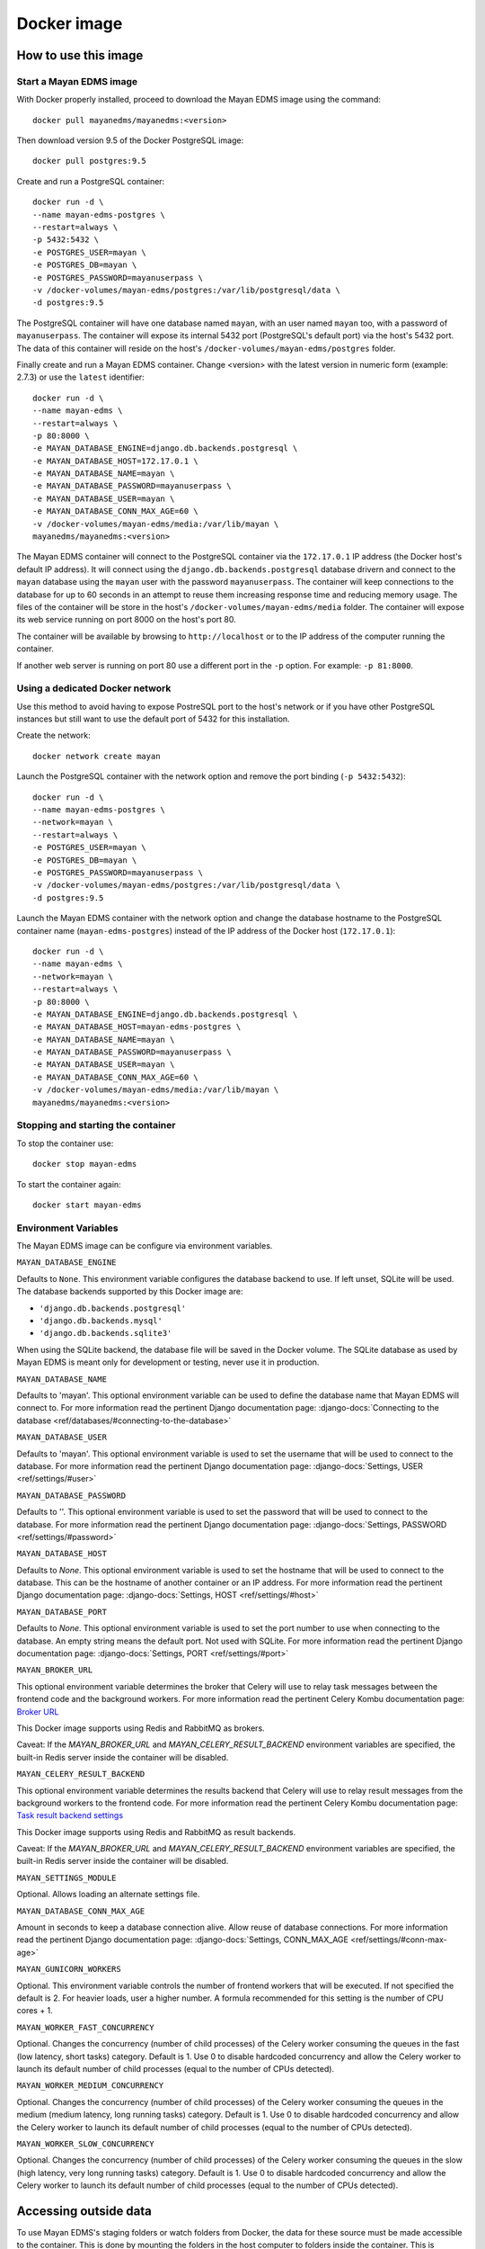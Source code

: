 ============
Docker image
============

How to use this image
=====================

.. _docker_install:

Start a Mayan EDMS image
------------------------

With Docker properly installed, proceed to download the Mayan EDMS image using the command::

    docker pull mayanedms/mayanedms:<version>

Then download version 9.5 of the Docker PostgreSQL image::

    docker pull postgres:9.5

Create and run a PostgreSQL container::

    docker run -d \
    --name mayan-edms-postgres \
    --restart=always \
    -p 5432:5432 \
    -e POSTGRES_USER=mayan \
    -e POSTGRES_DB=mayan \
    -e POSTGRES_PASSWORD=mayanuserpass \
    -v /docker-volumes/mayan-edms/postgres:/var/lib/postgresql/data \
    -d postgres:9.5

The PostgreSQL container will have one database named ``mayan``, with an user
named ``mayan`` too, with a password of ``mayanuserpass``. The container will
expose its internal 5432 port (PostgreSQL's default port) via the host's
5432 port. The data of this container will reside on the host's
``/docker-volumes/mayan-edms/postgres`` folder.

Finally create and run a Mayan EDMS container. Change <version> with the
latest version in numeric form (example: 2.7.3) or use the ``latest``
identifier::

    docker run -d \
    --name mayan-edms \
    --restart=always \
    -p 80:8000 \
    -e MAYAN_DATABASE_ENGINE=django.db.backends.postgresql \
    -e MAYAN_DATABASE_HOST=172.17.0.1 \
    -e MAYAN_DATABASE_NAME=mayan \
    -e MAYAN_DATABASE_PASSWORD=mayanuserpass \
    -e MAYAN_DATABASE_USER=mayan \
    -e MAYAN_DATABASE_CONN_MAX_AGE=60 \
    -v /docker-volumes/mayan-edms/media:/var/lib/mayan \
    mayanedms/mayanedms:<version>

The Mayan EDMS container will connect to the PostgreSQL container via the
``172.17.0.1`` IP address (the Docker host's default IP address). It will
connect using the ``django.db.backends.postgresql`` database drivern and
connect to the ``mayan`` database using the ``mayan`` user with the password
``mayanuserpass``. The container will keep connections to the database
for up to 60 seconds in an attempt to reuse them increasing response time
and reducing memory usage. The files of the container will be store in the
host's ``/docker-volumes/mayan-edms/media`` folder. The container will
expose its web service running on port 8000 on the host's port 80.

The container will be available by browsing to ``http://localhost`` or to
the IP address of the computer running the container.

If another web server is running on port 80 use a different port in the
``-p`` option. For example: ``-p 81:8000``.


Using a dedicated Docker network
--------------------------------
Use this method to avoid having to expose PostreSQL port to the host's network
or if you have other PostgreSQL instances but still want to use the default
port of 5432 for this installation.

Create the network::

    docker network create mayan

Launch the PostgreSQL container with the network option and remove the port
binding (``-p 5432:5432``)::

    docker run -d \
    --name mayan-edms-postgres \
    --network=mayan \
    --restart=always \
    -e POSTGRES_USER=mayan \
    -e POSTGRES_DB=mayan \
    -e POSTGRES_PASSWORD=mayanuserpass \
    -v /docker-volumes/mayan-edms/postgres:/var/lib/postgresql/data \
    -d postgres:9.5

Launch the Mayan EDMS container with the network option and change the
database hostname to the PostgreSQL container name (``mayan-edms-postgres``)
instead of the IP address of the Docker host (``172.17.0.1``)::

    docker run -d \
    --name mayan-edms \
    --network=mayan \
    --restart=always \
    -p 80:8000 \
    -e MAYAN_DATABASE_ENGINE=django.db.backends.postgresql \
    -e MAYAN_DATABASE_HOST=mayan-edms-postgres \
    -e MAYAN_DATABASE_NAME=mayan \
    -e MAYAN_DATABASE_PASSWORD=mayanuserpass \
    -e MAYAN_DATABASE_USER=mayan \
    -e MAYAN_DATABASE_CONN_MAX_AGE=60 \
    -v /docker-volumes/mayan-edms/media:/var/lib/mayan \
    mayanedms/mayanedms:<version>

Stopping and starting the container
-----------------------------------

To stop the container use::

    docker stop mayan-edms


To start the container again::

    docker start mayan-edms


.. _docker_environment_variables:

Environment Variables
---------------------

The Mayan EDMS image can be configure via environment variables.

``MAYAN_DATABASE_ENGINE``

Defaults to ``None``. This environment variable configures the database
backend to use. If left unset, SQLite will be used. The database backends
supported by this Docker image are:

- ``'django.db.backends.postgresql'``
- ``'django.db.backends.mysql'``
- ``'django.db.backends.sqlite3'``

When using the SQLite backend, the database file will be saved in the Docker
volume. The SQLite database as used by Mayan EDMS is meant only for development
or testing, never use it in production.

``MAYAN_DATABASE_NAME``

Defaults to 'mayan'. This optional environment variable can be used to define
the database name that Mayan EDMS will connect to. For more information read
the pertinent Django documentation page:
:django-docs:`Connecting to the database <ref/databases/#connecting-to-the-database>`

``MAYAN_DATABASE_USER``

Defaults to 'mayan'. This optional environment variable is used to set the
username that will be used to connect to the database. For more information
read the pertinent Django documentation page:
:django-docs:`Settings, USER <ref/settings/#user>`

``MAYAN_DATABASE_PASSWORD``

Defaults to ''. This optional environment variable is used to set the
password that will be used to connect to the database. For more information
read the pertinent Django documentation page:
:django-docs:`Settings, PASSWORD <ref/settings/#password>`

``MAYAN_DATABASE_HOST``

Defaults to `None`. This optional environment variable is used to set the
hostname that will be used to connect to the database. This can be the
hostname of another container or an IP address. For more information read
the pertinent Django documentation page:
:django-docs:`Settings, HOST <ref/settings/#host>`

``MAYAN_DATABASE_PORT``

Defaults to `None`. This optional environment variable is used to set the
port number to use when connecting to the database. An empty string means
the default port. Not used with SQLite. For more information read the
pertinent Django documentation page:
:django-docs:`Settings, PORT <ref/settings/#port>`

``MAYAN_BROKER_URL``

This optional environment variable determines the broker that Celery will use
to relay task messages between the frontend code and the background workers.
For more information read the pertinent Celery Kombu documentation page: `Broker URL`_

.. _Broker URL: http://kombu.readthedocs.io/en/latest/userguide/connections.html#connection-urls

This Docker image supports using Redis and RabbitMQ as brokers.

Caveat: If the `MAYAN_BROKER_URL` and `MAYAN_CELERY_RESULT_BACKEND` environment
variables are specified, the built-in Redis server inside the container will
be disabled.

``MAYAN_CELERY_RESULT_BACKEND``

This optional environment variable determines the results backend that Celery
will use to relay result messages from the background workers to the frontend
code. For more information read the pertinent Celery Kombu documentation page:
`Task result backend settings`_

.. _Task result backend settings: http://docs.celeryproject.org/en/3.1/configuration.html#celery-result-backend

This Docker image supports using Redis and RabbitMQ as result backends.

Caveat: If the `MAYAN_BROKER_URL` and `MAYAN_CELERY_RESULT_BACKEND` environment
variables are specified, the built-in Redis server inside the container will
be disabled.

``MAYAN_SETTINGS_MODULE``

Optional. Allows loading an alternate settings file.

``MAYAN_DATABASE_CONN_MAX_AGE``

Amount in seconds to keep a database connection alive. Allow reuse of database
connections. For more information read the pertinent Django documentation
page: :django-docs:`Settings, CONN_MAX_AGE <ref/settings/#conn-max-age>`

``MAYAN_GUNICORN_WORKERS``

Optional. This environment variable controls the number of frontend workers
that will be executed. If not specified the default is 2. For heavier loads,
user a higher number. A formula recommended for this setting is the number
of CPU cores + 1.

``MAYAN_WORKER_FAST_CONCURRENCY``

Optional. Changes the concurrency (number of child processes) of the Celery
worker consuming the queues in the fast (low latency, short tasks) category.
Default is 1. Use 0 to disable hardcoded concurrency and allow the Celery
worker to launch its default number of child processes (equal to the number
of CPUs detected).

``MAYAN_WORKER_MEDIUM_CONCURRENCY``

Optional. Changes the concurrency (number of child processes) of the Celery
worker consuming the queues in the medium (medium latency, long running tasks)
category. Default is 1. Use 0 to disable hardcoded concurrency and allow the
Celery worker to launch its default number of child processes (equal to the
number of CPUs detected).

``MAYAN_WORKER_SLOW_CONCURRENCY``

Optional. Changes the concurrency (number of child processes) of the Celery
worker consuming the queues in the slow (high latency, very long running tasks)
category. Default is 1. Use 0 to disable hardcoded concurrency and allow the
Celery worker to launch its default number of child processes (equal to the
number of CPUs detected).

Accessing outside data
======================

To use Mayan EDMS's staging folders or watch folders from Docker, the data
for these source must be made accessible to the container. This is done by
mounting the folders in the host computer to folders inside the container.
This is necessary because Docker containers do not have access to host data
on purpose. For example, to make a folder in the host accessible as a watch
folder, add the following to the Docker command line when starting the
container::

    -v /opt/scanned_files:/srv/watch_folder

The command line would look like this::

    docker run ... -v /opt/scanned_files:/srv/watch_folder mayanedms/mayanedms:latest

Now create a watch folder in Mayan EDMS using the path ``/srv/watch_folder``
and the documents from the host folder ``/opt/scanned_files`` will be
automatically available. Use the same procedure to mount host folders to be
used as staging folderes. In this example ``/srv/watch_folder`` was as the
container directory, but any path can be used as long as it is not an
already existing path or a path used by any other program.


Performing backups
==================

To backup the existing data, stop the image and copy the content of the volume.
For the example::

    docker run -d --name mayan-edms --restart=always -p 80:8000 \
    -v /docker-volumes/mayan:/var/lib/mayan \
    -v /opt/scanned_files:/srv/watch_folder mayanedms/mayanedms:latest

That would be the ``/docker-volumes/mayan folder``::

    sudo tar -zcvf backup.tar.gz /docker-volumes/mayan
    sudo chown `whoami` backup.tar.gz

If using an external PostgreSQL or MySQL database or database containers, these
too need to be backed up using their respective procedures. A simple solution
is to copy the entire database container volume after the container has
been stopped.

Restoring from a backup
=======================

Uncompress the backup archive in the original docker volume using::

    sudo tar -xvzf backup.tar.gz -C /

Upgrading
=========

Upgrading a Mayan EDMS Docker container is actually a matter of stopping and
deleting the container, downloading the most recent version of the image and
starting a container again. The container will take care of updating the
database structure to the newest version if necessary.

**IMPORTANT!** Do not delete the volume storing the data, only the container.

Stop the container to be upgraded::

    docker stop mayan-edms


Remove the container::

    docker rm mayan-edms


Pull the new image version::

    docker pull mayanedms/mayanedms:latest


Start the container again with the new image version::

    docker run -d --name mayan-edms --restart=always -p 80:8000 -v /docker-volumes/mayan:/var/lib/mayan mayanedms/mayanedms:latest

Building the image
==================

Clone the repository with::

    git clone https://gitlab.com/mayan-edms/mayan-edms.git

Change to the directory of the cloned repository::

    cd mayan-edms

Execute Docker's build command using the provided makefile::

    make docker-build

Or using an apt cacher to speed up the build::

    make docker-build-with-proxy APT_PROXY=172.17.0.1:3142

Replace the IP address `172.17.0.1` with the IP address of the computer
running the APT proxy and caching service.

Customizing the image
=====================

Simple method
-------------

If you just need to add a few Ubuntu or Python packages to your installation,
you can use the following environment variables:

``MAYAN_APT_INSTALLS``

Specifies a list of Ubuntu .deb packages to be installed via APT when the
container is first created. The installed packages are not lost when the image
is stopped. Example: To install the Tesseract OCR language packs for German
and Spanish add the following in your ``docker start`` command line::

    -e MAYAN_APT_INSTALLS="tesseract-ocr-deu tesseract-ocr-spa"

``MAYAN_PIP_INSTALLS``

Specifies a list of Python packages to be installed via ``pip``. Packages will
be downloaded from the Python Package Index (https://pypi.python.org) by
default.

Using Docker compose
====================

To deploy a complete production stack using the included Docker compose file
execute::

    docker-compose -f docker-compose.yml up -d

This Docker compose file will provision four containers:

- Postgres as the database
- Redis as the Celery result storage
- RabbitMQ as the Celery broker
- Mayan EDMS using the above service containers

To stop the stack use::

    docker-compose -f docker-compose.yml stop

The stack will also create four volumes to store the data of each container.
These are:

- mayan_app - The Mayan EDMS data container, normally called `mayan_data` when not using Docker compose.
- mayan_broker - The broker volume, in this case RabbitMQ.
- mayan_db - The database volume, in this case Postgres.
- mayan_results - The celery result backend volume, in this case Redis.


Nightly images
==============
The continious integration pipeline used for testing development builds also
produces a resulting Docker image. These are build automatically and their
stability is not guaranteed. They should never be used in production.
If you want to try out the Docker images the development uses or want a sneak
peek at the new features being worked on checkout the container registry at:
https://gitlab.com/mayan-edms/mayan-edms/container_registry
